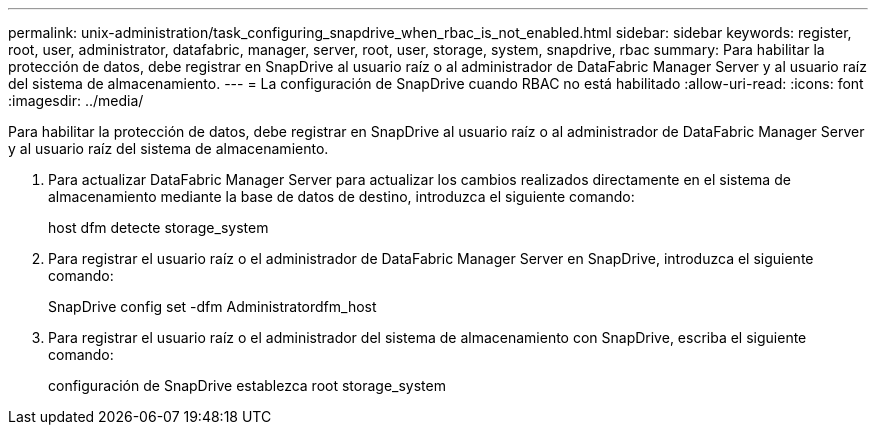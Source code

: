 ---
permalink: unix-administration/task_configuring_snapdrive_when_rbac_is_not_enabled.html 
sidebar: sidebar 
keywords: register, root, user, administrator, datafabric, manager, server, root, user, storage, system, snapdrive, rbac 
summary: Para habilitar la protección de datos, debe registrar en SnapDrive al usuario raíz o al administrador de DataFabric Manager Server y al usuario raíz del sistema de almacenamiento. 
---
= La configuración de SnapDrive cuando RBAC no está habilitado
:allow-uri-read: 
:icons: font
:imagesdir: ../media/


[role="lead"]
Para habilitar la protección de datos, debe registrar en SnapDrive al usuario raíz o al administrador de DataFabric Manager Server y al usuario raíz del sistema de almacenamiento.

. Para actualizar DataFabric Manager Server para actualizar los cambios realizados directamente en el sistema de almacenamiento mediante la base de datos de destino, introduzca el siguiente comando:
+
host dfm detecte storage_system

. Para registrar el usuario raíz o el administrador de DataFabric Manager Server en SnapDrive, introduzca el siguiente comando:
+
SnapDrive config set -dfm Administratordfm_host

. Para registrar el usuario raíz o el administrador del sistema de almacenamiento con SnapDrive, escriba el siguiente comando:
+
configuración de SnapDrive establezca root storage_system


